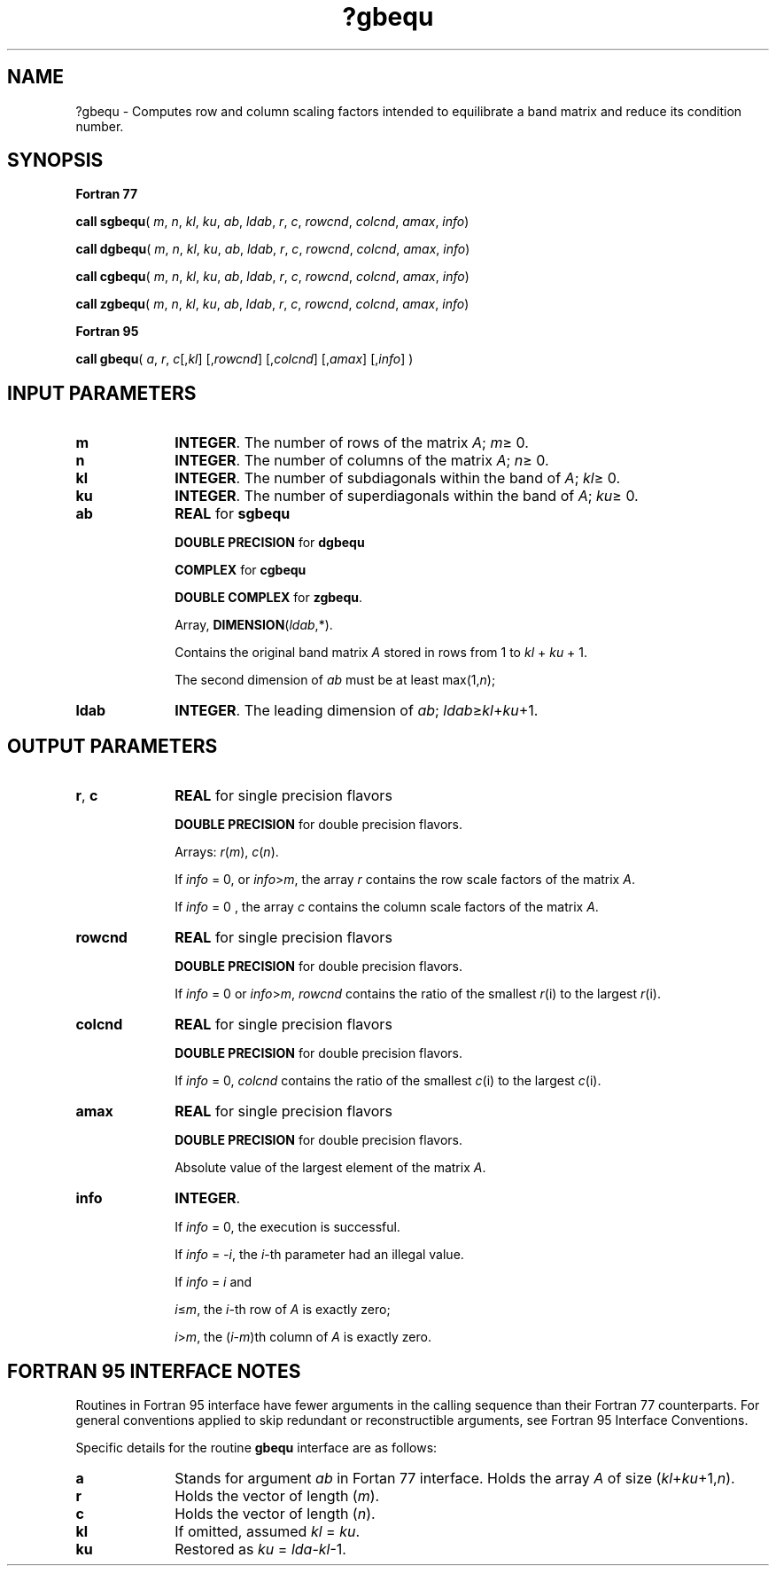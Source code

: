 .\" Copyright (c) 2002 \- 2008 Intel Corporation
.\" All rights reserved.
.\"
.TH ?gbequ 3 "Intel Corporation" "Copyright(C) 2002 \- 2008" "Intel(R) Math Kernel Library"
.SH NAME
?gbequ \- Computes row and column scaling factors intended to equilibrate a band matrix and reduce its condition number.
.SH SYNOPSIS
.PP
.B Fortran 77
.PP
\fBcall sgbequ\fR( \fIm\fR, \fIn\fR, \fIkl\fR, \fIku\fR, \fIab\fR, \fIldab\fR, \fIr\fR, \fIc\fR, \fIrowcnd\fR, \fIcolcnd\fR, \fIamax\fR, \fIinfo\fR)
.PP
\fBcall dgbequ\fR( \fIm\fR, \fIn\fR, \fIkl\fR, \fIku\fR, \fIab\fR, \fIldab\fR, \fIr\fR, \fIc\fR, \fIrowcnd\fR, \fIcolcnd\fR, \fIamax\fR, \fIinfo\fR)
.PP
\fBcall cgbequ\fR( \fIm\fR, \fIn\fR, \fIkl\fR, \fIku\fR, \fIab\fR, \fIldab\fR, \fIr\fR, \fIc\fR, \fIrowcnd\fR, \fIcolcnd\fR, \fIamax\fR, \fIinfo\fR)
.PP
\fBcall zgbequ\fR( \fIm\fR, \fIn\fR, \fIkl\fR, \fIku\fR, \fIab\fR, \fIldab\fR, \fIr\fR, \fIc\fR, \fIrowcnd\fR, \fIcolcnd\fR, \fIamax\fR, \fIinfo\fR)
.PP
.B Fortran 95
.PP
\fBcall gbequ\fR( \fIa\fR, \fIr\fR, \fIc\fR[,\fIkl\fR] [,\fIrowcnd\fR] [,\fIcolcnd\fR] [,\fIamax\fR] [,\fIinfo\fR] )
.SH INPUT PARAMETERS

.TP 10
\fBm\fR
.NL
\fBINTEGER\fR.  The number of rows of the matrix \fIA\fR; \fIm\fR\(>= 0.
.TP 10
\fBn\fR
.NL
\fBINTEGER\fR.  The number of columns of the matrix \fIA\fR; \fIn\fR\(>= 0.
.TP 10
\fBkl\fR
.NL
\fBINTEGER\fR.  The number of subdiagonals within the band of \fIA\fR; \fIkl\fR\(>= 0.
.TP 10
\fBku\fR
.NL
\fBINTEGER\fR.  The number of superdiagonals within the band of \fIA\fR; \fIku\fR\(>= 0.
.TP 10
\fBab\fR
.NL
\fBREAL\fR for \fBsgbequ\fR
.IP
\fBDOUBLE PRECISION\fR for \fBdgbequ\fR
.IP
\fBCOMPLEX\fR for \fBcgbequ\fR
.IP
\fBDOUBLE COMPLEX\fR for \fBzgbequ\fR.
.IP
Array, \fBDIMENSION\fR(\fIldab\fR,*). 
.IP
Contains the original band matrix \fIA\fR stored in rows from 1 to \fIkl\fR + \fIku\fR + 1.
.IP
The second dimension of \fIab\fR must be at least max(1,\fIn\fR); 
.TP 10
\fBldab\fR
.NL
\fBINTEGER\fR.  The leading dimension of \fIab\fR; \fIldab\fR\(>=\fIkl\fR+\fIku\fR+1.
.SH OUTPUT PARAMETERS

.TP 10
\fBr\fR, \fBc\fR
.NL
\fBREAL\fR for single precision flavors
.IP
\fBDOUBLE PRECISION\fR for double precision flavors. 
.IP
Arrays: \fIr\fR(\fIm\fR), \fIc\fR(\fIn\fR). 
.IP
If \fIinfo\fR = 0, or \fIinfo\fR>\fIm\fR, the array \fIr\fR contains the row scale factors of the matrix \fIA\fR. 
.IP
If \fIinfo\fR = 0 , the array \fIc\fR contains the column scale factors of the matrix \fIA\fR.
.TP 10
\fBrowcnd\fR
.NL
\fBREAL\fR for single precision flavors
.IP
\fBDOUBLE PRECISION\fR for double precision flavors. 
.IP
If \fIinfo\fR = 0 or \fIinfo\fR>\fIm\fR, \fIrowcnd\fR contains the ratio of the smallest \fIr\fR(i) to the largest \fIr\fR(i).  
.TP 10
\fBcolcnd\fR
.NL
\fBREAL\fR for single precision flavors
.IP
\fBDOUBLE PRECISION\fR for double precision flavors. 
.IP
If \fIinfo\fR = 0, \fIcolcnd\fR contains the ratio of the smallest \fIc\fR(i) to the largest \fIc\fR(i).
.TP 10
\fBamax\fR
.NL
\fBREAL\fR for single precision flavors
.IP
\fBDOUBLE PRECISION\fR for double precision flavors. 
.IP
Absolute value of the largest element of the matrix \fIA\fR.
.TP 10
\fBinfo\fR
.NL
\fBINTEGER\fR. 
.IP
If \fIinfo\fR = 0, the execution is successful. 
.IP
If \fIinfo\fR = \fI-i\fR, the \fIi\fR-th parameter had an illegal value.
.IP
If \fIinfo\fR = \fIi\fR and
.IP
\fIi\fR\(<=\fIm\fR, the \fIi\fR-th row of \fIA\fR is exactly zero;
.IP
\fIi\fR>\fIm\fR, the (\fIi\fR-\fIm\fR)th column of \fIA\fR is exactly zero.
.SH FORTRAN 95 INTERFACE NOTES
.PP
.PP
Routines in Fortran 95 interface have fewer arguments in the calling sequence than their Fortran 77  counterparts. For general conventions applied to skip redundant or reconstructible arguments, see Fortran 95  Interface Conventions.
.PP
Specific details for the routine \fBgbequ\fR interface are as follows:
.TP 10
\fBa\fR
.NL
Stands for argument \fIab\fR in Fortan 77 interface. Holds the array \fIA\fR of size (\fIkl\fR+\fIku\fR+1,\fIn\fR).
.TP 10
\fBr\fR
.NL
Holds the vector of length (\fIm\fR).
.TP 10
\fBc\fR
.NL
Holds the vector of length (\fIn\fR).
.TP 10
\fBkl\fR
.NL
If omitted, assumed \fIkl\fR = \fIku\fR.
.TP 10
\fBku\fR
.NL
Restored as \fIku\fR = \fIlda\fR-\fIkl\fR-1.
